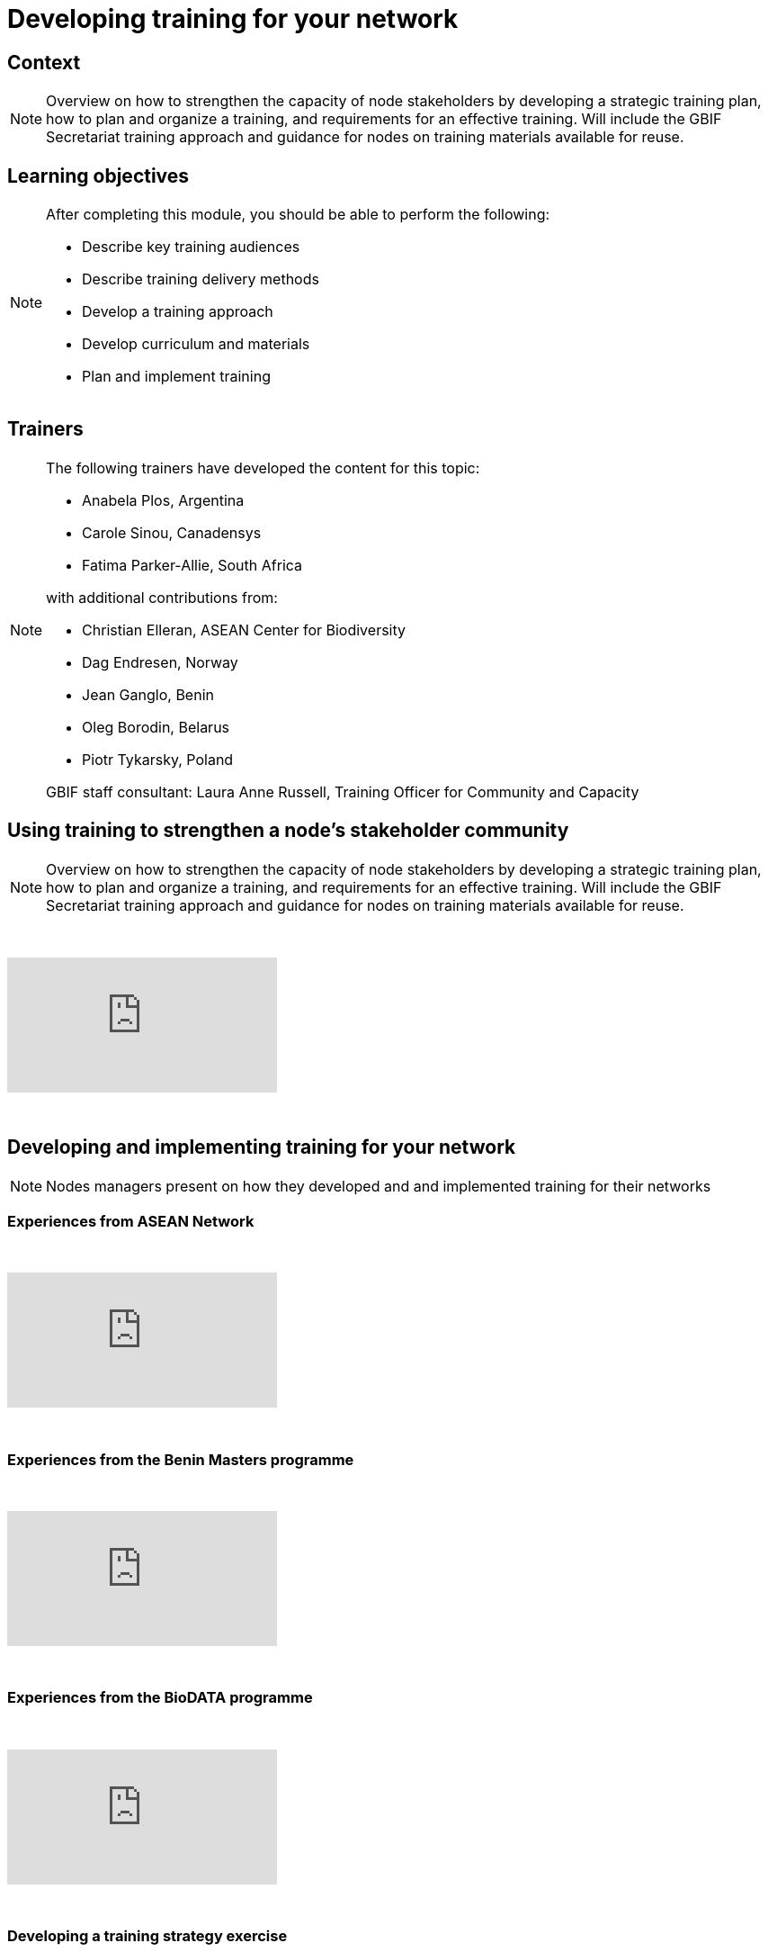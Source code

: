 = Developing training for your network

== Context

[NOTE.description]
====
Overview on how to strengthen the capacity of node stakeholders by developing a strategic training plan, how to plan and organize a training, and requirements for an effective training. Will include the GBIF Secretariat training approach and guidance for nodes on training materials available for reuse.
====

== Learning objectives

[NOTE.objectives]
====
After completing this module, you should be able to perform the following:

* Describe key training audiences
* Describe training delivery methods
* Develop a training approach
* Develop curriculum and materials
* Plan and implement training
====

== Trainers

[NOTE.trainers]
====
The following trainers have developed the content for this topic:

* Anabela Plos, Argentina
* Carole Sinou, Canadensys
* Fatima Parker-Allie, South Africa

with additional contributions from:

* Christian Elleran, ASEAN Center for Biodiversity
* Dag Endresen, Norway
* Jean Ganglo, Benin
* Oleg Borodin, Belarus
* Piotr Tykarsky, Poland

GBIF staff consultant: Laura Anne Russell, Training Officer for Community and Capacity
====

== Using training to strengthen a node's stakeholder community

[NOTE.presentation]
====
Overview on how to strengthen the capacity of node stakeholders by developing a strategic training plan, how to  plan and organize a training, and requirements for an effective training. Will include the GBIF Secretariat training  approach and guidance for nodes on training materials available for reuse.  
====

&nbsp;

++++
<div class="responsive-slides">
  <iframe src="https://docs.google.com/presentation/d/e/2PACX-1vQonV5a_hh4PxdJNzlarC4DO4y0KPUspy6TkX139jgidQhRwZp3RF30-UQ9P4zmjOtKQpr2KDBB0Rpx/embed?start=false&loop=false" frameborder="0" allowfullscreen="true"></iframe>
</div>
++++

&nbsp;

== Developing and implementing training for your network

[NOTE.presentation]
====
Nodes managers present on how they developed and and implemented training for their networks
====

=== Experiences from ASEAN Network

&nbsp;

++++
<div class="responsive-slides">
  <iframe src="https://docs.google.com/presentation/d/e/2PACX-1vTXB1JHlEtEM8rpYiWtNxLnucQ3VVpQ2bKwWG1P_UUUnh-hF_OcE-XTpB33NPa5hWJ0UmOFxzJ3iKr4/embed?start=false&loop=false" frameborder="0" allowfullscreen="true"></iframe>
</div>
++++

&nbsp;

=== Experiences from the Benin Masters programme

&nbsp;

++++
<div class="responsive-slides">
  <iframe src="https://docs.google.com/presentation/d/e/2PACX-1vTnL68wD0U50-Yd89kshpG95chla1PfQn_YtV9JWpx_zoGVnCONZYlzv4pidVbGwDlXK7-NC8Td75Nw/embed?start=false&loop=false" frameborder="0" allowfullscreen="true"></iframe>
</div>
++++

&nbsp;

=== Experiences from the BioDATA programme

&nbsp;

++++
<div class="responsive-slides">
  <iframe src="https://docs.google.com/presentation/d/e/2PACX-1vT4rgWaXRSN3hH580fgK2CQcV6yQzDlGkkYrmCzlx79cas6ZgYwprbuwvYwRJ6Bjq7Y5Fd38zJjh-6R/embed?start=false&loop=false" frameborder="0" allowfullscreen="true"></iframe>
</div>
++++

&nbsp;

=== Developing a training strategy exercise 

[NOTE.activity]
====
Individual and group activity to develop a training strategy. Consider in what ways you need to enhance your nodes community and where the priority falls in your overall strategic plan.
====

&nbsp;

++++
<div class="responsive-slides">
  <iframe src="https://docs.google.com/presentation/d/e/2PACX-1vS_2lkUg5Ft0F3mE18HHy8inc0lLreSCK4kf94YmxeR812WSWVPgEo3VcbDN7EgldgcVvh5Kpkcdv6M/embed?start=false&loop=false" frameborder="0" allowfullscreen="true"></iframe>
</div>
++++

&nbsp;

=== Developing and implementing training exercise

[NOTE.activity]
====
Group activity building on the previous exercise to develop and implement a training. Time will be allotted to determine all the practicalities and then to present to others for feedback.
====

&nbsp;

++++
<div class="responsive-slides">
  <iframe src="https://docs.google.com/presentation/d/e/2PACX-1vSqH5vmeX313PlsjU_EXcrfA5ww7IAoANTXvYK0Sus_vZ-d8qCSyxn7znzn3WP-CxctJb4eBvn1AK6c/embed?start=false&loop=false" frameborder="0" allowfullscreen="true"></iframe>
</div>
++++

&nbsp;
